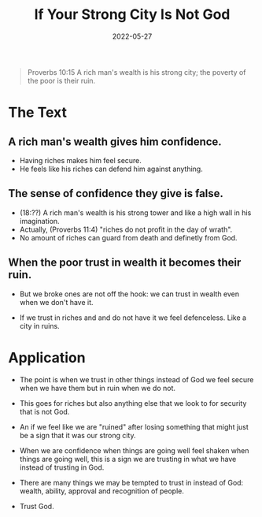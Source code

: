 #+title: If Your Strong City Is Not God
#+date: 2022-05-27
#+FILETAGS: devotional

[[../img/bg-2.jpg]]

#+begin_quote
Proverbs 10:15 A rich man's wealth is his strong city;
the poverty of the poor is their ruin. 
#+end_quote

* The Text
** A rich man's wealth gives him confidence.
  - Having riches makes him feel secure.
  - He feels like his riches can defend him against anything.
** The sense of confidence they give is false.
  - (18:??) A rich man's wealth is his strong tower and like a high wall in his imagination.
  - Actually, (Proverbs 11:4) "riches do not profit in the day of wrath".
  - No amount of riches can guard from death and definetly from God.
** When the poor trust in wealth it becomes their ruin.
   - But we broke ones are not off the hook: we can trust in wealth even when we don't have it.
  - If we trust in riches and and do not have it we feel defenceless. Like a city in ruins.

* Application

  - The point is when we trust in other things instead of God we feel secure when we have them but in ruin when we do not.
  - This goes for riches but also anything else that we look to for security that is not God.

  - An if we feel like we are "ruined" after losing something that might just be a sign that it was our strong city.

  - When we are confidence when things are going well feel shaken when things are going well, this is a sign we are trusting in what we have instead of trusting in God.
  - There are many things we may be tempted to trust in instead of God: wealth, ability, approval and recognition of people.
  - Trust God.
